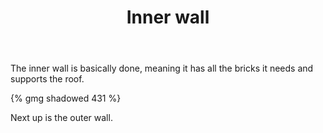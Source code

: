 #+layout: post
#+title: Inner wall
#+tags: cobra garage
#+type: post
#+published: true

The inner wall is basically done, meaning it has all the bricks it
needs and supports the roof.

#+BEGIN_HTML
{% gmg shadowed 431 %}
#+END_HTML

Next up is the outer wall.
